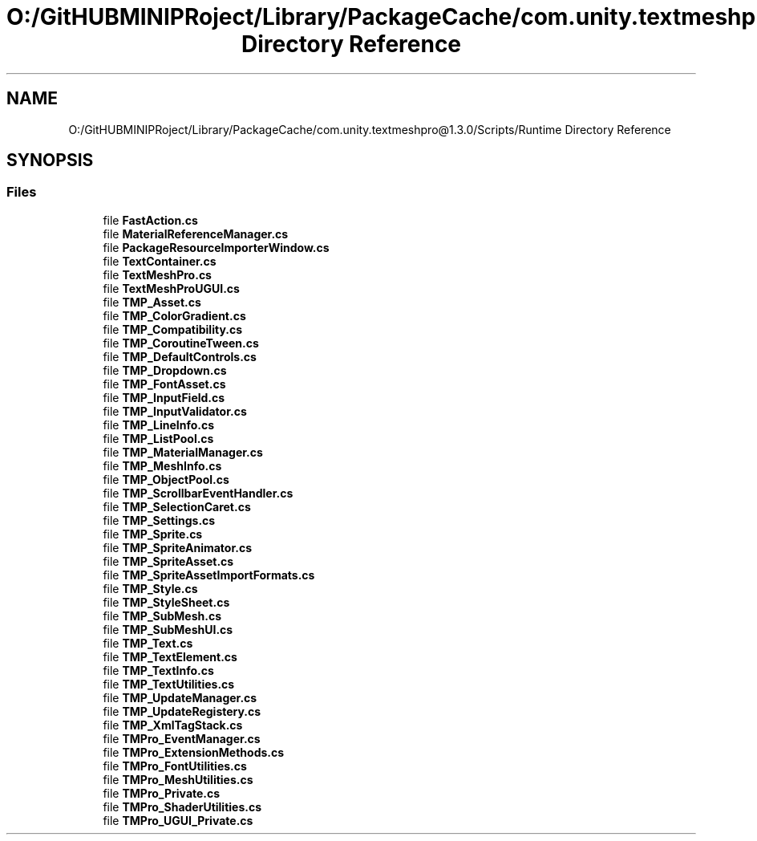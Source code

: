 .TH "O:/GitHUBMINIPRoject/Library/PackageCache/com.unity.textmeshpro@1.3.0/Scripts/Runtime Directory Reference" 3 "Sat Jul 20 2019" "Version https://github.com/Saurabhbagh/Multi-User-VR-Viewer--10th-July/" "Multi User Vr Viewer" \" -*- nroff -*-
.ad l
.nh
.SH NAME
O:/GitHUBMINIPRoject/Library/PackageCache/com.unity.textmeshpro@1.3.0/Scripts/Runtime Directory Reference
.SH SYNOPSIS
.br
.PP
.SS "Files"

.in +1c
.ti -1c
.RI "file \fBFastAction\&.cs\fP"
.br
.ti -1c
.RI "file \fBMaterialReferenceManager\&.cs\fP"
.br
.ti -1c
.RI "file \fBPackageResourceImporterWindow\&.cs\fP"
.br
.ti -1c
.RI "file \fBTextContainer\&.cs\fP"
.br
.ti -1c
.RI "file \fBTextMeshPro\&.cs\fP"
.br
.ti -1c
.RI "file \fBTextMeshProUGUI\&.cs\fP"
.br
.ti -1c
.RI "file \fBTMP_Asset\&.cs\fP"
.br
.ti -1c
.RI "file \fBTMP_ColorGradient\&.cs\fP"
.br
.ti -1c
.RI "file \fBTMP_Compatibility\&.cs\fP"
.br
.ti -1c
.RI "file \fBTMP_CoroutineTween\&.cs\fP"
.br
.ti -1c
.RI "file \fBTMP_DefaultControls\&.cs\fP"
.br
.ti -1c
.RI "file \fBTMP_Dropdown\&.cs\fP"
.br
.ti -1c
.RI "file \fBTMP_FontAsset\&.cs\fP"
.br
.ti -1c
.RI "file \fBTMP_InputField\&.cs\fP"
.br
.ti -1c
.RI "file \fBTMP_InputValidator\&.cs\fP"
.br
.ti -1c
.RI "file \fBTMP_LineInfo\&.cs\fP"
.br
.ti -1c
.RI "file \fBTMP_ListPool\&.cs\fP"
.br
.ti -1c
.RI "file \fBTMP_MaterialManager\&.cs\fP"
.br
.ti -1c
.RI "file \fBTMP_MeshInfo\&.cs\fP"
.br
.ti -1c
.RI "file \fBTMP_ObjectPool\&.cs\fP"
.br
.ti -1c
.RI "file \fBTMP_ScrollbarEventHandler\&.cs\fP"
.br
.ti -1c
.RI "file \fBTMP_SelectionCaret\&.cs\fP"
.br
.ti -1c
.RI "file \fBTMP_Settings\&.cs\fP"
.br
.ti -1c
.RI "file \fBTMP_Sprite\&.cs\fP"
.br
.ti -1c
.RI "file \fBTMP_SpriteAnimator\&.cs\fP"
.br
.ti -1c
.RI "file \fBTMP_SpriteAsset\&.cs\fP"
.br
.ti -1c
.RI "file \fBTMP_SpriteAssetImportFormats\&.cs\fP"
.br
.ti -1c
.RI "file \fBTMP_Style\&.cs\fP"
.br
.ti -1c
.RI "file \fBTMP_StyleSheet\&.cs\fP"
.br
.ti -1c
.RI "file \fBTMP_SubMesh\&.cs\fP"
.br
.ti -1c
.RI "file \fBTMP_SubMeshUI\&.cs\fP"
.br
.ti -1c
.RI "file \fBTMP_Text\&.cs\fP"
.br
.ti -1c
.RI "file \fBTMP_TextElement\&.cs\fP"
.br
.ti -1c
.RI "file \fBTMP_TextInfo\&.cs\fP"
.br
.ti -1c
.RI "file \fBTMP_TextUtilities\&.cs\fP"
.br
.ti -1c
.RI "file \fBTMP_UpdateManager\&.cs\fP"
.br
.ti -1c
.RI "file \fBTMP_UpdateRegistery\&.cs\fP"
.br
.ti -1c
.RI "file \fBTMP_XmlTagStack\&.cs\fP"
.br
.ti -1c
.RI "file \fBTMPro_EventManager\&.cs\fP"
.br
.ti -1c
.RI "file \fBTMPro_ExtensionMethods\&.cs\fP"
.br
.ti -1c
.RI "file \fBTMPro_FontUtilities\&.cs\fP"
.br
.ti -1c
.RI "file \fBTMPro_MeshUtilities\&.cs\fP"
.br
.ti -1c
.RI "file \fBTMPro_Private\&.cs\fP"
.br
.ti -1c
.RI "file \fBTMPro_ShaderUtilities\&.cs\fP"
.br
.ti -1c
.RI "file \fBTMPro_UGUI_Private\&.cs\fP"
.br
.in -1c
